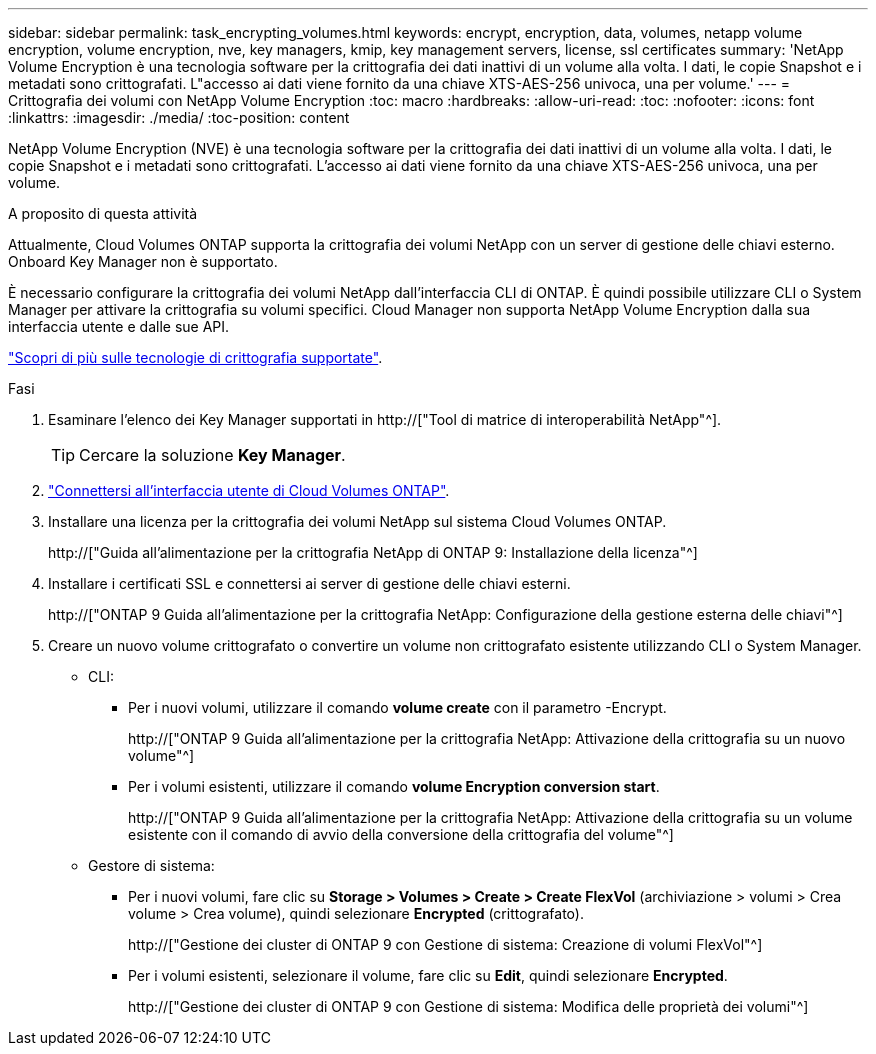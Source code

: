 ---
sidebar: sidebar 
permalink: task_encrypting_volumes.html 
keywords: encrypt, encryption, data, volumes, netapp volume encryption, volume encryption, nve, key managers, kmip, key management servers, license, ssl certificates 
summary: 'NetApp Volume Encryption è una tecnologia software per la crittografia dei dati inattivi di un volume alla volta. I dati, le copie Snapshot e i metadati sono crittografati. L"accesso ai dati viene fornito da una chiave XTS-AES-256 univoca, una per volume.' 
---
= Crittografia dei volumi con NetApp Volume Encryption
:toc: macro
:hardbreaks:
:allow-uri-read: 
:toc: 
:nofooter: 
:icons: font
:linkattrs: 
:imagesdir: ./media/
:toc-position: content


[role="lead"]
NetApp Volume Encryption (NVE) è una tecnologia software per la crittografia dei dati inattivi di un volume alla volta. I dati, le copie Snapshot e i metadati sono crittografati. L'accesso ai dati viene fornito da una chiave XTS-AES-256 univoca, una per volume.

.A proposito di questa attività
Attualmente, Cloud Volumes ONTAP supporta la crittografia dei volumi NetApp con un server di gestione delle chiavi esterno. Onboard Key Manager non è supportato.

È necessario configurare la crittografia dei volumi NetApp dall'interfaccia CLI di ONTAP. È quindi possibile utilizzare CLI o System Manager per attivare la crittografia su volumi specifici. Cloud Manager non supporta NetApp Volume Encryption dalla sua interfaccia utente e dalle sue API.

link:concept_security.html["Scopri di più sulle tecnologie di crittografia supportate"].

.Fasi
. Esaminare l'elenco dei Key Manager supportati in http://["Tool di matrice di interoperabilità NetApp"^].
+

TIP: Cercare la soluzione *Key Manager*.

. link:task_connecting_to_otc.html["Connettersi all'interfaccia utente di Cloud Volumes ONTAP"^].
. Installare una licenza per la crittografia dei volumi NetApp sul sistema Cloud Volumes ONTAP.
+
http://["Guida all'alimentazione per la crittografia NetApp di ONTAP 9: Installazione della licenza"^]

. Installare i certificati SSL e connettersi ai server di gestione delle chiavi esterni.
+
http://["ONTAP 9 Guida all'alimentazione per la crittografia NetApp: Configurazione della gestione esterna delle chiavi"^]

. Creare un nuovo volume crittografato o convertire un volume non crittografato esistente utilizzando CLI o System Manager.
+
** CLI:
+
*** Per i nuovi volumi, utilizzare il comando *volume create* con il parametro -Encrypt.
+
http://["ONTAP 9 Guida all'alimentazione per la crittografia NetApp: Attivazione della crittografia su un nuovo volume"^]

*** Per i volumi esistenti, utilizzare il comando *volume Encryption conversion start*.
+
http://["ONTAP 9 Guida all'alimentazione per la crittografia NetApp: Attivazione della crittografia su un volume esistente con il comando di avvio della conversione della crittografia del volume"^]



** Gestore di sistema:
+
*** Per i nuovi volumi, fare clic su *Storage > Volumes > Create > Create FlexVol* (archiviazione > volumi > Crea volume > Crea volume), quindi selezionare *Encrypted* (crittografato).
+
http://["Gestione dei cluster di ONTAP 9 con Gestione di sistema: Creazione di volumi FlexVol"^]

*** Per i volumi esistenti, selezionare il volume, fare clic su *Edit*, quindi selezionare *Encrypted*.
+
http://["Gestione dei cluster di ONTAP 9 con Gestione di sistema: Modifica delle proprietà dei volumi"^]






